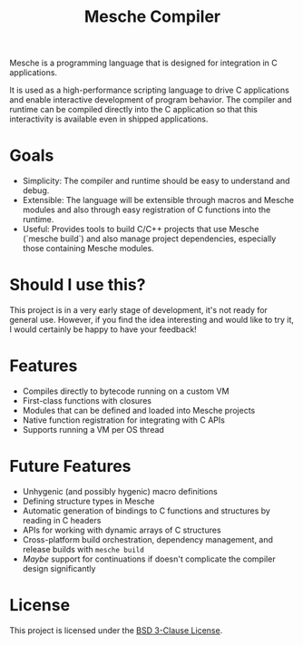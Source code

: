 #+title: Mesche Compiler

Mesche is a programming language that is designed for integration in C applications.

It is used as a high-performance scripting language to drive C applications and enable interactive development of program behavior.  The compiler and runtime can be compiled directly into the C application so that this interactivity is available even in shipped applications.

* Goals

- Simplicity: The compiler and runtime should be easy to understand and debug.
- Extensible: The language will be extensible through macros and Mesche modules and also through easy registration of C functions into the runtime.
- Useful: Provides tools to build C/C++ projects that use Mesche (`mesche build`) and also manage project dependencies, especially those containing Mesche modules.

* Should I use this?

This project is in a very early stage of development, it's not ready for general use.  However, if you find the idea interesting and would like to try it, I would certainly be happy to have your feedback!

* Features

- Compiles directly to bytecode running on a custom VM
- First-class functions with closures
- Modules that can be defined and loaded into Mesche projects
- Native function registration for integrating with C APIs
- Supports running a VM per OS thread

* Future Features

- Unhygenic (and possibly hygenic) macro definitions
- Defining structure types in Mesche
- Automatic generation of bindings to C functions and structures by reading in C headers
- APIs for working with dynamic arrays of C structures
- Cross-platform build orchestration, dependency management, and release builds with =mesche build=
- /Maybe/ support for continuations if doesn't complicate the compiler design significantly

* License

This project is licensed under the [[file:LICENSE][BSD 3-Clause License]].
